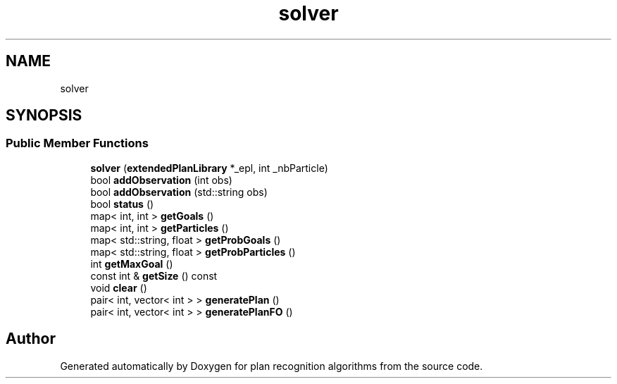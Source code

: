 .TH "solver" 3 "Mon Aug 19 2019" "plan recognition algorithms" \" -*- nroff -*-
.ad l
.nh
.SH NAME
solver
.SH SYNOPSIS
.br
.PP
.SS "Public Member Functions"

.in +1c
.ti -1c
.RI "\fBsolver\fP (\fBextendedPlanLibrary\fP *_epl, int _nbParticle)"
.br
.ti -1c
.RI "bool \fBaddObservation\fP (int obs)"
.br
.ti -1c
.RI "bool \fBaddObservation\fP (std::string obs)"
.br
.ti -1c
.RI "bool \fBstatus\fP ()"
.br
.ti -1c
.RI "map< int, int > \fBgetGoals\fP ()"
.br
.ti -1c
.RI "map< int, int > \fBgetParticles\fP ()"
.br
.ti -1c
.RI "map< std::string, float > \fBgetProbGoals\fP ()"
.br
.ti -1c
.RI "map< std::string, float > \fBgetProbParticles\fP ()"
.br
.ti -1c
.RI "int \fBgetMaxGoal\fP ()"
.br
.ti -1c
.RI "const int & \fBgetSize\fP () const"
.br
.ti -1c
.RI "void \fBclear\fP ()"
.br
.ti -1c
.RI "pair< int, vector< int > > \fBgeneratePlan\fP ()"
.br
.ti -1c
.RI "pair< int, vector< int > > \fBgeneratePlanFO\fP ()"
.br
.in -1c

.SH "Author"
.PP 
Generated automatically by Doxygen for plan recognition algorithms from the source code\&.
